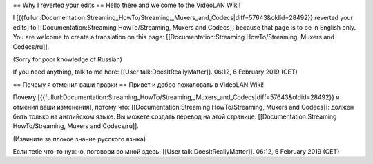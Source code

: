 == Why I reverted your edits == Hello there and welcome to the VideoLAN
Wiki!

I
[{{fullurl:Documentation:Streaming_HowTo/Streaming,_Muxers_and_Codecs|diff=57643&oldid=28492}}
reverted your edits] to [[Documentation:Streaming HowTo/Streaming,
Muxers and Codecs]] because that page is to be in English only. You are
welcome to create a translation on this page: [[Documentation:Streaming
HowTo/Streaming, Muxers and Codecs/ru]].

(Sorry for poor knowledge of Russian)

If you need anything, talk to me here: [[User talk:DoesItReallyMatter]].
06:12, 6 February 2019 (CET)

== Почему я отменил ваши правки == Привет и добро пожаловать в VideoLAN
Wiki!

Почему
[{{fullurl:Documentation:Streaming_HowTo/Streaming,_Muxers_and_Codecs|diff=57643&oldid=28492}}
я отменил ваши изменения], потому что: [[Documentation:Streaming
HowTo/Streaming, Muxers and Codecs]]: должен быть только на английском
языке. Вы можете создать перевод на этой странице:
[[Documentation:Streaming HowTo/Streaming, Muxers and Codecs/ru]].

(Извините за плохое знание русского языка)

Если тебе что-то нужно, поговори со мной здесь: [[User
talk:DoesItReallyMatter]]. 06:12, 6 February 2019 (CET)

